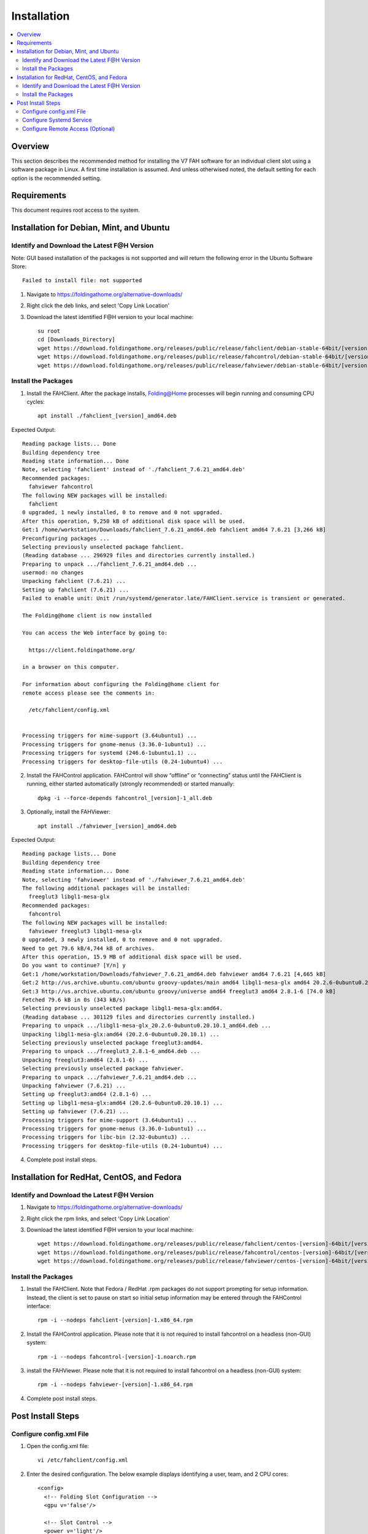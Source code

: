 Installation
============

.. contents::
   :local:


Overview
--------

This section describes the recommended method for installing the V7 FAH software for an individual client slot using a software package in Linux. A first time installation is assumed. And unless otherwised noted, the default setting for each option is the recommended setting.


Requirements
------------

This document requires root access to the system.


Installation for Debian, Mint, and Ubuntu
-----------------------------------------

Identify and Download the Latest F@H Version
********************************************
Note: GUI based installation of the packages is not supported and will return the following error in the Ubuntu Software Store::

	Failed to install file: not supported

#. Navigate to https://foldingathome.org/alternative-downloads/
#. Right click the deb links, and select 'Copy Link Location'
#. Download the latest identified F@H version to your local machine::

	su root
        cd [Downloads_Directory]
        wget https://download.foldingathome.org/releases/public/release/fahclient/debian-stable-64bit/[version]/fahclient_[version]_amd64.deb
        wget https://download.foldingathome.org/releases/public/release/fahcontrol/debian-stable-64bit/[version]/fahcontrol_[version]-1_all.deb
        wget https://download.foldingathome.org/releases/public/release/fahviewer/debian-stable-64bit/[version]/fahviewer_[version]_amd64.deb


Install the Packages
********************

1. Install the FAHClient. After the package installs, Folding@Home processes will begin running and consuming CPU cycles::

        apt install ./fahclient_[version]_amd64.deb

Expected Output::

	Reading package lists... Done
	Building dependency tree       
	Reading state information... Done
	Note, selecting 'fahclient' instead of './fahclient_7.6.21_amd64.deb'
	Recommended packages:
	  fahviewer fahcontrol
	The following NEW packages will be installed:
	  fahclient
	0 upgraded, 1 newly installed, 0 to remove and 0 not upgraded.
	After this operation, 9,250 kB of additional disk space will be used.
	Get:1 /home/workstation/Downloads/fahclient_7.6.21_amd64.deb fahclient amd64 7.6.21 [3,266 kB]
	Preconfiguring packages ...
	Selecting previously unselected package fahclient.
	(Reading database ... 296929 files and directories currently installed.)
	Preparing to unpack .../fahclient_7.6.21_amd64.deb ...
	usermod: no changes
	Unpacking fahclient (7.6.21) ...
	Setting up fahclient (7.6.21) ...
	Failed to enable unit: Unit /run/systemd/generator.late/FAHClient.service is transient or generated.

	The Folding@home client is now installed

	You can access the Web interface by going to:

	  https://client.foldingathome.org/

	in a browser on this computer.

	For information about configuring the Folding@home client for 
	remote access please see the comments in:

	  /etc/fahclient/config.xml


	Processing triggers for mime-support (3.64ubuntu1) ...
	Processing triggers for gnome-menus (3.36.0-1ubuntu1) ...
	Processing triggers for systemd (246.6-1ubuntu1.1) ...
	Processing triggers for desktop-file-utils (0.24-1ubuntu4) ...



2. Install the FAHControl application. FAHControl will show “offline” or “connecting” status until the FAHClient is running, either started automatically (strongly recommended) or started manually::

        dpkg -i --force-depends fahcontrol_[version]-1_all.deb

3. Optionally, install the FAHViewer::

        apt install ./fahviewer_[version]_amd64.deb


Expected Output::

	Reading package lists... Done
	Building dependency tree       
	Reading state information... Done
	Note, selecting 'fahviewer' instead of './fahviewer_7.6.21_amd64.deb'
	The following additional packages will be installed:
	  freeglut3 libgl1-mesa-glx
	Recommended packages:
	  fahcontrol
	The following NEW packages will be installed:
	  fahviewer freeglut3 libgl1-mesa-glx
	0 upgraded, 3 newly installed, 0 to remove and 0 not upgraded.
	Need to get 79.6 kB/4,744 kB of archives.
	After this operation, 15.9 MB of additional disk space will be used.
	Do you want to continue? [Y/n] y
	Get:1 /home/workstation/Downloads/fahviewer_7.6.21_amd64.deb fahviewer amd64 7.6.21 [4,665 kB]
	Get:2 http://us.archive.ubuntu.com/ubuntu groovy-updates/main amd64 libgl1-mesa-glx amd64 20.2.6-0ubuntu0.20.10.1 [5,540 B]
	Get:3 http://us.archive.ubuntu.com/ubuntu groovy/universe amd64 freeglut3 amd64 2.8.1-6 [74.0 kB]
	Fetched 79.6 kB in 0s (343 kB/s)    
	Selecting previously unselected package libgl1-mesa-glx:amd64.
	(Reading database ... 301129 files and directories currently installed.)
	Preparing to unpack .../libgl1-mesa-glx_20.2.6-0ubuntu0.20.10.1_amd64.deb ...
	Unpacking libgl1-mesa-glx:amd64 (20.2.6-0ubuntu0.20.10.1) ...
	Selecting previously unselected package freeglut3:amd64.
	Preparing to unpack .../freeglut3_2.8.1-6_amd64.deb ...
	Unpacking freeglut3:amd64 (2.8.1-6) ...
	Selecting previously unselected package fahviewer.
	Preparing to unpack .../fahviewer_7.6.21_amd64.deb ...
	Unpacking fahviewer (7.6.21) ...
	Setting up freeglut3:amd64 (2.8.1-6) ...
	Setting up libgl1-mesa-glx:amd64 (20.2.6-0ubuntu0.20.10.1) ...
	Setting up fahviewer (7.6.21) ...
	Processing triggers for mime-support (3.64ubuntu1) ...
	Processing triggers for gnome-menus (3.36.0-1ubuntu1) ...
	Processing triggers for libc-bin (2.32-0ubuntu3) ...
	Processing triggers for desktop-file-utils (0.24-1ubuntu4) ...

 
4. Complete post install steps.




Installation for RedHat, CentOS, and Fedora
-------------------------------------------



Identify and Download the Latest F@H Version
********************************************

#. Navigate to https://foldingathome.org/alternative-downloads/
#. Right click the rpm links, and select 'Copy Link Location'
#. Download the latest identified F@H version to your local machine::

        wget https://download.foldingathome.org/releases/public/release/fahclient/centos-[version]-64bit/[version]/fahclient-[version]-1.x86_64.rpm
        wget https://download.foldingathome.org/releases/public/release/fahcontrol/centos-[version]-64bit/[version]/fahcontrol-[version]-1.noarch.rpm
        wget https://download.foldingathome.org/releases/public/release/fahviewer/centos-[version]-64bit/[version]/fahviewer-[version]-1.x86_64.rpm


Install the Packages
********************

#. Install the FAHClient. Note that Fedora / RedHat .rpm packages do not support prompting for setup information. Instead, the client is set to pause on start so initial setup information may be entered through the FAHControl interface::

        rpm -i --nodeps fahclient-[version]-1.x86_64.rpm


#. Install the FAHControl application. Please note that it is not required to install fahcontrol on a headless (non-GUI) system::

        rpm -i --nodeps fahcontrol-[version]-1.noarch.rpm

#. install the FAHViewer. Please note that it is not required to install fahcontrol on a headless (non-GUI) system::

        rpm -i --nodeps fahviewer-[version]-1.x86_64.rpm

#. Complete post install steps.


Post Install Steps
------------------

Configure config.xml File
*************************

#. Open the config.xml file::

        vi /etc/fahclient/config.xml

#. Enter the desired configuration. The below example displays identifying a user, team, and 2 CPU cores::

        <config>
          <!-- Folding Slot Configuration -->
          <gpu v='false'/>

          <!-- Slot Control -->
          <power v='light'/>

          <!-- User Information -->
          <passkey v='123456789abcdefg'/>
          <team v='123456'/>
          <user v='First_Last'/>

	  <!-- Folding Slots -->
	  <slot id='0' type='CPU'>
	    <cpus v='2'/>
	  </slot>




Configure Systemd Service
*************************

#. Open a new file for F@H::

        vi /etc/systemd/system/fahclient.service

#. Insert the following text into the file::

        [Unit]
        Description=Folding@home V7 Client

        [Service]
        Type=simple
        User=fahclient
        Group=fahclient
        WorkingDirectory=/var/lib/fahclient
        ExecStart=/usr/bin/FAHClient --config=/etc/fahclient/config.xml --chdir=/var/lib/fahclient/
        PrivateTmp=yes
        Restart=always

        [Install]
        WantedBy=multi-user.target

#. Save the file
#. Start the service::

        systemctl start fahclient

#. Verify service status::

        systemctl status fahclient



Configure Remote Access (Optional)
**********************************

#. Update the /etc/fahclient/config.xml file with the following stanza, while substituting in the IP address you want to allow::

         <!-- Grant remote web access to the following IP -->
         <allow>192.168.1.1</allow>
         <web-allow>192.168.1.1</web-allow>

#. Navigate to the Web Control page to verify access: http://[IP_Address]:7396/

